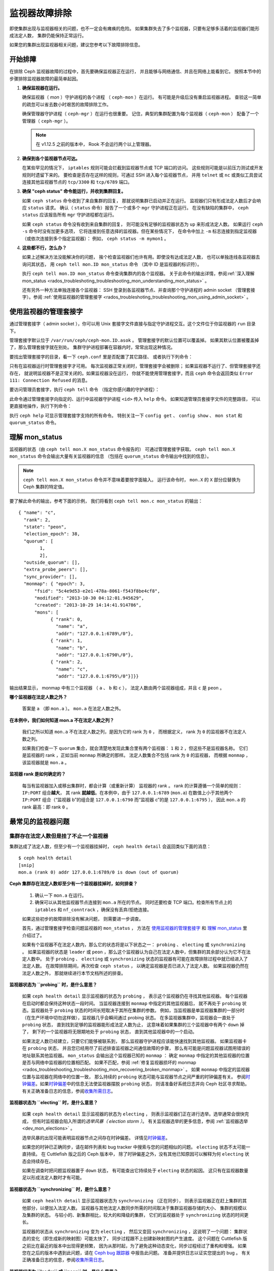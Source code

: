 .. _rados-troubleshooting-mon:

================
 监视器故障排除
================
.. Troubleshooting Monitors

.. index:: monitor, high availability

即使集群出现与监视器相关的问题，也不一定会有瘫痪的危险。
如果集群失去了多个监视器，只要有足够多活着的监视器们能形成法定人数，
集群仍能保持正常运行。

如果您的集群出现监视器相关问题，建议您参考以下故障排除信息。


开始排障
========
.. Initial Troubleshooting

在排除 Ceph 监视器故障的过程中，首先要确保监视器正在运行，
并且能够与网络通信、并且在网络上能看到它。
按照本节中的步骤排除监视器故障的最简单起因。

#. **确保监视器在运行。**

   确保监视器（ *mon* ）守护进程的各个进程
   （ ``ceph-mon`` ）在运行。
   有可能是升级后没有重启监视器进程。
   查验这一简单的疏忽可以省去数小时艰苦的故障排除工作。

   确保管理器守护进程（ ``ceph-mgr`` ）在运行也很重要。
   记住，典型的集群配置为每个监视器（ ``ceph-mon`` ）
   配备了一个管理器（ ``ceph-mgr`` ）。

   .. note:: 在 v1.12.5 之前的版本中，
      Rook 不会运行两个以上管理器。

#. **确保到各个监视器节点可达。**

   在某些罕见的情况下， ``iptables`` 规则可能会拦截\
   到监视器节点或 TCP 端口的访问。
   这些规则可能是以前压力测试或开发规则时遗留下来的。
   要检查是否存在这样的规则，可通过 SSH 进入每个监视器节点，
   并用 ``telnet`` 或 ``nc`` 或类似工具尝试连接\
   其他监视器节点的 ``tcp/3300`` 和 ``tcp/6789`` 端口。

#. **确保 "ceph status" 命令能运行，并收到集群回复。**

   如果 ``ceph status`` 命令收到了来自集群的回复，
   那就说明集群已启动并正在运行。
   监视器们只有形成法定人数后才会响应 ``status`` 请求。
   确认（ ``status`` 命令）报告了一个或多个 ``mgr`` 守护进程正在运行。
   在没有缺陷的集群中， ``ceph status`` 应该报告所有 ``mgr`` 守护进程都在运行。

   如果 ``ceph status`` 命令没有收到来自集群的回复，
   则可能没有足够的监视器状态为 ``up`` 来形成法定人数。
   如果运行 ``ceph -s`` 命令时没有加更多选项，
   它将连接到任意选择的监视器。但在某些情况下，
   在命令中加上 ``-m`` 标志连接到指定监视器
   （或依次连接到多个指定监视器）：
   例如， ``ceph status -m mymon1`` 。

#. **这些都不行，怎么办？**

   如果上述解决方法没能解决你的问题，
   挨个检查监视器们也许有用。即使没有达成法定人数，
   也可以单独连线各监视器去询问其状态，
   用 ``ceph tell mon.ID mon_status`` 命令
   （其中 ID 是监视器的标识符）。

   执行 ``ceph tell mon.ID mon_status`` 命令查询集群内的各个监视器。
   关于此命令的输出详情，参阅\ :ref:`深入理解 mon_status
   <rados_troubleshoting_troubleshooting_mon_understanding_mon_status>` 。

   还有另外一种方法单独连接各个监视器：
   SSH 登录到各监视器节点、并查询那个守护进程的
   admin socket （管理套接字）。参阅 :ref:`使用监视器的管理套接字
   <rados_troubleshoting_troubleshooting_mon_using_admin_socket>` 。


.. _rados_troubleshoting_troubleshooting_mon_using_admin_socket:

使用监视器的管理套接字
======================
.. Using the monitor's admin socket

通过管理套接字（ admin socket ），你可以用 Unix 套接字文件\
直接与指定守护进程交互。这个文件位于你监视器的 ``run`` 目录下。

管理套接字默认位于 ``/var/run/ceph/ceph-mon.ID.asok`` 。
管理套接字的默认位置可以覆盖掉。
如果其默认位置被覆盖掉了，那么管理套接字就在别处。
集群守护进程部署在容器内时，常常出现这种情况。

要找出管理套接字的目录，看一下 ``ceph.conf`` 里是否配置了其它路径、
或者执行下列命令：

.. prompt:: bash $

   ceph-conf --name mon.ID --show-config-value admin_socket

只有在监视器运行时管理套接字才可用。
每次监视器正常关闭时，管理套接字会被删除；
如果监视器不运行了、但管理套接字还存在，
就说明监视器不是正常关闭的。如果监视器没在运行，
你就不能使用管理套接字，而且 ``ceph`` 命令会返回类似 \
``Error 111: Connection Refused`` 的消息。

要访问管理员套接字，执行 ``ceph tell`` 命令
（指定你感兴趣的守护进程）：

.. prompt:: bash $

   ceph tell mon.<id> mon_status

此命令通过管理套接字向指定的、运行中监视器守护进程 ``<id>`` 传入 ``help`` 命令。
如果知道管理员套接字文件的完整路径，
可以更直接地操作，执行下列命令：

.. prompt:: bash $

   ceph --admin-daemon <full_path_to_asok_file> <command>

执行 ``ceph help`` 可显示管理套接字支持的所有命令。
特别关注一下 ``config get`` 、 ``config show`` 、 ``mon stat`` \
和 ``quorum_status`` 命令。


.. _rados_troubleshoting_troubleshooting_mon_understanding_mon_status:

理解 mon_status
===============
.. Understanding mon_status

监视器的状态（由 ``ceph tell mon.X mon_status`` 命令报告的）
可通过管理套接字获取。 ``ceph tell mon.X mon_status``
命令会输出大量有关监视器的信息
（包括在 ``quorum_status`` 命令输出中找到的信息）。

.. note:: ``ceph tell mon.X mon_status`` 命令并不意味着要按字面输入。
   运行该命令时， ``mon.X`` 的 ``X`` 部分应替换为 Ceph 集群的特定值。

要了解此命令的输出，参考下面的示例，
我们将看到 ``ceph tell mon.c mon_status`` 的输出： ::
  
  { "name": "c",
    "rank": 2,
    "state": "peon",
    "election_epoch": 38,
    "quorum": [
          1,
          2],
    "outside_quorum": [],
    "extra_probe_peers": [],
    "sync_provider": [],
    "monmap": { "epoch": 3,
        "fsid": "5c4e9d53-e2e1-478a-8061-f543f8be4cf8",
        "modified": "2013-10-30 04:12:01.945629",
        "created": "2013-10-29 14:14:41.914786",
        "mons": [
              { "rank": 0,
                "name": "a",
                "addr": "127.0.0.1:6789\/0"},
              { "rank": 1,
                "name": "b",
                "addr": "127.0.0.1:6790\/0"},
              { "rank": 2,
                "name": "c",
                "addr": "127.0.0.1:6795\/0"}]}}

输出结果显示， monmap 中有三个监视器
（ ``a`` 、 ``b`` 和 ``c`` ），
法定人数由两个监视器组成，并且 ``c`` 是 ``peon`` 。

**哪个监视器在法定人数之外？**

  答案是 ``a`` （即 ``mon.a`` ）。 ``mon.a`` 在法定人数之外。

**在本例中，我们如何知道 mon.a 不在法定人数之列？**

  我们之所以知道 ``mon.a`` 不在法定人数之列，是因为它的 rank 为 ``0`` ，
  而根据定义， rank 为 ``0`` 的监视器不在法定人数之列。

  如果我们检查一下 ``quorum`` 集合，就会清楚地发现此集合里有两个监视器：
  ``1`` 和 ``2`` ，但这些不是监视器名称。
  它们是监视器的 rank ，正如当前 ``monmap`` 所确定的那样。
  法定人数集合不包括 rank 为 ``0`` 的监视器，
  而根据 ``monmap`` ，该监视器就是 ``mon.a`` 。

**监视器 rank 是如何确定的？**

  每当有监视器加入或移出集群时，都会计算（或重新计算）
  监视器的 rank 。 rank 的计算遵循一个简单的规则： ``IP:PORT`` 组合\ **越大**\ ，
  其 rank **就越低**\ 。在本例中，由于 ``127.0.0.1:6789`` (``mon.a``) 
  在数值上小于其他两个 ``IP:PORT`` 组合（“监视器 b”的组合是 ``127.0.0.1:6790``
  而“监视器 c”的是 ``127.0.0.1:6795`` ），
  因此 ``mon.a`` 的 rank 最高：即 rank ``0`` 。


最常见的监视器问题
==================
.. Most Common Monitor Issues

集群存在法定人数但是挂了不止一个监视器
--------------------------------------
.. The Cluster Has Quorum but at Least One Monitor is Down

集群达成了法定人数，但至少有一个监视器挂掉时，
``ceph health detail`` 会返回类似下面的消息： ::

      $ ceph health detail
      [snip]
      mon.a (rank 0) addr 127.0.0.1:6789/0 is down (out of quorum)

**Ceph 集群存在法定人数却至少有一个监视器挂掉时，如何排查？**

  #. 确认一下 ``mon.a`` 在运行。

  #. 确保可以从其他监视器节点连接到 ``mon.a`` 所在的节点。
     同时还要检查 TCP 端口。检查所有节点上的 ``iptables`` 和
     ``nf_conntrack`` ，确保没有丢弃/拒绝连接。

  如果这些初步的故障排除没有解决问题，
  则需要进一步调查。

  首先，通过管理套接字检查问题监视器的 ``mon_status`` ，
  方法在 `使用监视器的管理套接字`_ 和
  `理解 mon_status`_ 里介绍过了。

  如果有个监视器不在法定人数内，那么它的状态将是以下状态之一：
  ``probing`` 、 ``electing`` 或 ``synchronizing`` 。
  如果监视器的状态是 ``leader`` 或 ``peon`` ，那么这个监视器认为\
  自己在法定人数中，但集群的其余部分认为它不在法定人数中。
  处于 ``probing`` 、 ``electing`` 或 ``synchronizing`` 状态的监视器\
  有可能在故障排除过程中就已经进入了法定人数。
  在故障排除期间，再次检查 ``ceph status`` ，
  以确定监视器是否已进入了法定人数。
  如果监视器仍然在法定人数之外，
  那就继续进行本节文档所述的排查。


**监视器状态为 ``probing`` 时，是什么意思？**

  如果 ``ceph health detail`` 显示监视器的状态为 ``probing`` ，
  表示这个监视器仍在寻找其他监视器。
  每个监视器在启动时都会保持这种状态一段时间。
  当监视器连接到 ``monmap`` 中指定的其他监视器后，
  就不再处于 ``probing`` 状态。监视器处于
  ``probing`` 状态的时间长短取决于其所在集群的参数。
  例如，当监视器是单监视器集群的一部分时
  （在生产环境中切勿这样做），监视器几乎会瞬间通过 probing 状态。
  在多监视器集群中，监视器会一直处于 ``probing`` 状态，
  直到找到足够的监视器能形成法定人数为止，
  这意味着如果集群的三个监视器中有两个 ``down`` 掉了，
  剩下的一个监视器将无限期地处于 ``probing`` 状态，
  直到其他监视器中的一个启动。

  如果法定人数已经建立，只要它们能够被联系到，
  那么监视器守护进程应该能快速找到其他监视器。
  如果监视器卡在 ``probing`` 状态，
  并且您已经用尽了前述排查监视器之间通信故障的步骤，
  那么有可能是问题监视器试图用错误的地址联系其他监视器。
  ``mon_status`` 会输出这个监视器已知的 ``monmap`` ：
  确定 ``monmap`` 中指定的其他监视器的位置\
  是否与网络中监视器的位置相匹配。
  如果不匹配，参阅 :ref:`修复监视器损坏的 monmap
  <rados_troubleshooting_troubleshooting_mon_recovering_broken_monmap>` 。
  如果 ``monmap`` 中指定的监视器位置与监视器在网络中的位置一致，
  那么持续的 ``probing`` 状态可能与\
  监视器节点之间严重的时钟偏差有关。
  参阅\ `时钟偏差`_\ 。如果\ `时钟偏差`_\
  中的信息无法使监视器摆脱 ``probing`` 状态，
  则请准备好系统日志并向 Ceph 社区寻求帮助。
  有关正确准备日志的信息，参阅\ `收集所需日志`_\ 。


**监视器状态为 ``electing`` 时，是什么意思？**

  如果 ``ceph health detail`` 显示监视器的状态为 ``electing`` ，
  则表示监视器们正在进行选举。选举通常会很快完成，
  但有时监视器会陷入所谓的\ *选举风暴（ election storm ）*\ 。
  有关监视器选举的更多信息，参阅
  :ref:`监视器选举 <dev_mon_elections>` 。

  选举风暴的出现可能表明监视器节点之间存在时钟偏差。
  详情见\ `时钟偏差`_\ 。

  如果您的时钟已正确同步，请在邮件列表和 bug tracker 中搜索\
  与您的问题相似的问题。 ``electing`` 状态不太可能一直持续。
  在 Cuttlefish 版之后的 Ceph 版本中，
  除了时钟偏差之外，没有其他已知原因可以解释为何
  ``electing`` 状态会持续存在。

  如果在调查时把问题监视器置于 ``down`` 状态，
  有可能查出它持续处于 ``electing`` 状态的起因。
  这只有在监视器数量足以形成法定人数时才有可能。

**监视器状态为 ``synchronizing`` 时，是什么意思？**

  如果 ``ceph health detail`` 显示监视器状态为 ``synchronizing`` （正在同步），
  则表示监视器正在赶上集群的其他部分，以便加入法定人数。
  监视器与其他法定人数同步所需的时间\
  取决于集群监视器存储的大小、
  集群的规模以及集群的状态。
  与较小的、新集群相比，较大的和降级的集群，
  它们的监视器处于 ``synchronizing`` 状态的时间更长。

  监视器的状态从 ``synchronizing`` 变为 ``electing`` ，
  然后又变回 ``synchronizing`` ，这说明了一个问题：
  集群状态的变化（即生成新的映射图）可能太快了，
  同步过程跟不上创建新映射图的产生速度。
  这个问题在 Cuttlefish 版之前比在最近的版本中出现得更频繁，
  因为从那时起，为了避免这种动态变化，同步过程经过了重构和增强。
  如果您在之后的版本中遇到此问题，请在
  `Ceph bug 跟踪器 <https://tracker.ceph.com>`_ 中报告此问题。
  准备并提供日志以证实您提出的 bug 。
  有关正确准备日志的信息，参阅\ `收集所需日志`_\ 。


**监视器状态为 ``leader`` 或 ``peon`` 时，是什么意思？**

  集群处于 ``HEALTH_OK`` 状态下的常规 Ceph 操作期间，
  Ceph 集群中的一个监视器处于 ``leader`` 状态，
  其余监视器处于 ``peon`` 状态。可以检查
  ``ceph tell <mon_name> mon_status`` 命令\
  返回的、状态键的值来确定指定监视器的状态。

  如果 ``ceph health detail`` 显示监视器处于 ``leader`` 状态或
  ``peon`` 状态，那么很可能存在时钟偏差。
  按照\ `时钟偏差`_\ 中的指导进行操作。如果已经做过了那些操作，
  但 ``ceph health detail`` 仍然显示监视器处于 ``leader`` 状态或
  ``peon`` 状态，请在 `Ceph bug 跟踪器
  <https://tracker.ceph.com>`_ 中报告该问题。
  如果您提出了问题，请提供日志以证实该问题。
  有关正确准备日志的信息，参阅\ `收集所需日志`_\ 。


.. _rados_troubleshooting_troubleshooting_mon_recovering_broken_monmap:

修复监视器损坏的 monmap
-----------------------
.. Recovering a Monitor's Broken "monmap"

如\ :ref:`深入理解 mon_status
<rados_troubleshoting_troubleshooting_mon_understanding_mon_status>` 所述，
可以用 ``ceph tell mon.c mon_status`` 命令来获取 monmap 。

下面是一个 ``monmap`` 的示例： ::

      epoch 3
      fsid 5c4e9d53-e2e1-478a-8061-f543f8be4cf8
      last_changed 2013-10-30 04:12:01.945629
      created 2013-10-29 14:14:41.914786
      0: 127.0.0.1:6789/0 mon.a
      1: 127.0.0.1:6790/0 mon.b
      2: 127.0.0.1:6795/0 mon.c

此 ``monmap`` 正常，但您的 ``monmap`` 可能不正常。
某个节点中的 ``monmap`` 可能已经过时，因为该节点宕机了很长时间，
在此期间集群的监视器发生了变化。

更新监视器过时的 ``monmap`` 有两种方法： 

A. **废弃这些监视器并重新部署。**

    只有在确定不会丢失已报废监视器所保存信息的情况下，
    才可以这样做。确保其他监视器状态良好，
    这样新监视器才能与活着的监视器们同步。记住，
    如果没有监视器的其他内容副本，销毁监视器可能会导致数据丢失。

B. **把一份 monmap 注入监视器。**

    可以这样修复监视器：从集群中活着的监视器中提取出最新的
    ``monmap`` ，并将其注入损坏或丢失了 ``monmap`` 的监视器，
    来修复 ``monmap`` 过时了的监视器。

    执行以下步骤，施行此解决方案： 

    #. 通过以下两种方式之一提取 ``monmap`` ：

       a. **如果监视器们达成了法定人数：**

          从法定人数提取 ``monmap`` ：

             .. prompt:: bash

                ceph mon getmap -o /tmp/monmap

       b. **如果监视器们没有达成法定人数：**

          直接从已经停机的监视器提取 ``monmap`` ：

             .. prompt:: bash

                ceph-mon -i ID-FOO --extract-monmap /tmp/monmap

          在本例中，已停机的监视器的 ID 是 ``ID-FOO`` 。

    #. 停掉要注入 ``monmap`` 的那个监视器：

       .. prompt:: bash 

          service ceph -a stop mon.{mon-id}

    #. 把 monmap 注入已停掉的监视器：

       .. prompt:: bash

          ceph-mon -i ID --inject-monmap /tmp/monmap

    #. 启动这个监视器。

       .. warning:: 向监视器注入 ``monmap`` 可能会导致严重问题。
          注入 ``monmap`` 会覆盖监视器上存储的最新 ``monmap`` 。
          务必小心！


时钟偏差
--------
.. Clock Skews

Paxos 共识算法需要严格的时间同步，这意味着法定人数内部、
监视器之间的时钟偏差会对监视器的运行产生严重影响。
由此产生的行为可能会令人费解。为避免这一问题，
需要在监视器节点上运行时钟同步工具：例如，
用 ``Chrony`` 或传统的 ``ntpd`` 工具。配置每个监视器节点，
使 `iburst` 选项生效，这样每个监视器就有多个对等节点，
包括以下内容： 

* 相互之间
* 内部 ``NTP`` 服务器
* 多个外部的、公用的 pool 服务器

.. note:: ``iburst`` 选项会一次发送八个数据包组成的一组数据包，
   而不是通常的单个数据包，
   在让两个节点进行初始同步时会这样运行。

此外，最好将集群中的 *所有* 节点与内部和外部服务器同步，
甚至可能与监视器同步。要在物理裸机上运行 ``NTP`` 服务器：
VM 的虚拟化时钟不适合用于稳定的计时。
有关网络时间协议 (NTP) 的更多信息，
参阅 `https://www.ntp.org <https://www.ntp.org>`_ 。
您的组织可能已经有了高质量的内部 ``NTP`` 服务器。
``NTP`` 服务器设备的来源有以下几种：

* Microsemi (之前叫 Symmetricom) `https://microsemi.com <https://www.microsemi.com/product-directory/3425-timing-synchronization>`_
* EndRun `https://endruntechnologies.com <https://endruntechnologies.com/products/ntp-time-servers>`_
* Netburner `https://www.netburner.com <https://www.netburner.com/products/network-time-server/pk70-ex-ntp-network-time-server>`_

时钟偏差问答
~~~~~~~~~~~~
.. Clock Skew Questions and Answers

**容许的最大时钟偏差量是多少？**

  默认情况下，监视器允许时钟偏差最多 0.05 秒（ 50 毫秒）。

**我可以增大容许的最大时钟偏差吗？**

  可以，但我们强烈建议不要这样做。允许的最大时钟偏差可通过
  ``mon-clock-drift-allowed`` （允许的时钟偏差）
  选项进行配置，但更改此选项差不多肯定是个馊主意。
  之所以设置最大时钟偏差，是因为发生了时钟偏差的监视器不再可靠。
  目前的默认值已经证明了其价值，
  就是在监视器出现严重问题之前向用户发出警报。
  更改此值可能会对监视器的稳定性、
  和整个集群的健康状况造成不可预见的影响。

**我如何判断是否出现了时钟偏差？**

  监视器会通过集群状态 ``HEALTH_WARN`` 警告你。
  出现时钟偏差时， ``ceph health detail`` 和 ``ceph status``
  命令会返回类似下面的输出： ::

      mon.c addr 10.10.0.1:6789/0 clock skew 0.08235s > max 0.05s (latency 0.0045s)

  在本例中，监视器 ``mon.c`` 被标记为遭遇了时钟偏差。

  在 Luminous 及其后续版本中，可以执行
  ``ceph time-sync-status`` 命令来检查时钟偏差。
  注意， lead 监视器通常拥有数值最小的 IP 地址。
  它将始终显示 ``0`` ：其他监视器报告的偏移量是相对于 lead 监视器的，
  而不是相对于哪一个外部源的。

**如果出现了时钟偏差，我该怎么办？**

  同步时钟。可能要靠 NTP 客户端。不过，
  如果您已经在使用 NTP 客户端，但仍遇到时钟偏差问题，
  请确定您使用的 NTP 服务器是位于远程网络的\
  还是托管在您自己的网络上。
  搭建自己的 NTP 服务器往往能减轻时钟偏差问题。


客户端不能连接或挂载
--------------------
.. Client Can't Connect or Mount

如果一个客户端不能连接到集群或不能挂载，检查防火墙配置。
有些操作系统安装工具把 ``REJECT`` 规则加入了 ``iptables`` ，
它会拒绝除 ``ssh`` 以外的所有入栈连接。
如果你的监视器主机的 iptables 有这样的 ``REJECT`` 规则，
别的客户端进来的连接就会失败，进而导致超时错误。
得先找到拒绝客户端连接 Ceph 守护进程的 ``iptables`` 规则。
例如： ::

   REJECT all -- anywhere anywhere reject-with icmp-host-prohibited

你也许还要在 Ceph 主机上增加 iptables 规则\
来放通 Ceph 监视器的 TCP 端口（默认是 6789 端口）、
和 Ceph OSD 端口（默认从 6800 到 7568 ）。例如： ::

   iptables -A INPUT -m multiport -p tcp -s {ip-address}/{netmask} --dports 6789,6800:7300 -j ACCEPT


监视器存储故障
==============
.. Monitor Store Failures

存储损坏的症状
--------------
.. Symptoms of store corruption

Ceph 监视器把\ :term:`集群运行图`\ 存储在键值数据库里。如果某个监视器\
由于键值存储损坏而发生故障，监视器日志里可能出现如下错误消息： ::

  Corruption: error in middle of record

或者： ::

  Corruption: 1 missing files; e.g.: /var/lib/ceph/mon/mon.foo/store.db/1234567.ldb


用健康的监视器恢复
------------------
.. Recovery using healthy monitor(s)

如果集群内还有幸存的监视器，就可以用新监视器\
:ref:`替换掉 <adding-and-removing-monitors>`\ 损坏的。新监视器启动后，
会与健康节点同步。新监视器完全同步后，就可以服务客户端了。


.. _mon-store-recovery-using-osds:

用 OSD 恢复
-----------
.. Recovery using OSDs

即使所有监视器同时发生故障，仍然有可能通过存储在 OSD 中的信息来恢复监视器的存储。
我们鼓励您在一个 Ceph 集群中至少部署三个（最好是五个）监视器。
在这样的部署中，监视器不太可能全部发生故障。但是，
数据中心意外断电，同时磁盘配备或文件系统选项配置不当，
可能会导致底层文件系统故障，并导致所有监视器瘫痪。
在这种情况下，可以用 OSD 中的数据来恢复监视器。
下面是个脚本，可用于在这种情况下恢复监视器：

.. code-block:: bash

  ms=/root/mon-store
  mkdir $ms

  # 从已关停的 OSD 收集集群运行图
  for host in $hosts; do
    rsync -avz $ms/. user@$host:$ms.remote
    rm -rf $ms
    ssh user@$host <<EOF
      for osd in /var/lib/ceph/osd/ceph-*; do
        ceph-objectstore-tool --data-path \$osd --no-mon-config --op update-mon-db --mon-store-path $ms.remote
      done
  EOF
    rsync -avz user@$host:$ms.remote/. $ms
  done

  # 用收集来的运行图重建监视器存储，如果集群没用 cephx 认证，\
  # 我们可以跳过更新密钥环的步骤，也不用加 --keyring 选项了，\
  # 就是说可以直接运行 ``ceph-monstore-tool $ms rebuild``
  ceph-authtool /path/to/admin.keyring -n mon. \
    --cap mon 'allow *'
  ceph-authtool /path/to/admin.keyring -n client.admin \
    --cap mon 'allow *' --cap osd 'allow *' --cap mds 'allow *'
  # add one or more ceph-mgr's key to the keyring. in this case, an encoded key
  # for mgr.x is added, you can find the encoded key in
  # /etc/ceph/${cluster}.${mgr_name}.keyring on the machine where ceph-mgr is
  # deployed
  ceph-authtool /path/to/admin.keyring --add-key 'AQDN8kBe9PLWARAAZwxXMr+n85SBYbSlLcZnMA==' -n mgr.x \
    --cap mon 'allow profile mgr' --cap osd 'allow *' --cap mds 'allow *'
  # If your monitors' ids are not sorted by ip address, please specify them in order.
  # For example. if mon 'a' is 10.0.0.3, mon 'b' is 10.0.0.2, and mon 'c' is  10.0.0.4,
  # please passing "--mon-ids b a c".
  # In addition, if your monitors' ids are not single characters like 'a', 'b', 'c', please
  # specify them in the command line by passing them as arguments of the "--mon-ids"
  # option. if you are not sure, please check your ceph.conf to see if there is any
  # sections named like '[mon.foo]'. don't pass the "--mon-ids" option, if you are
  # using DNS SRV for looking up monitors.
  ceph-monstore-tool $ms rebuild -- --keyring /path/to/admin.keyring --mon-ids alpha beta gamma

  # 备份一下损坏的 store.db 以防万一！
  # 所有监视器上都要备份一下。
  mv /var/lib/ceph/mon/mon.foo/store.db /var/lib/ceph/mon/mon.foo/store.db.corrupted

  # move rebuild store.db into place.  repeat for all monitors.
  mv $ms/store.db /var/lib/ceph/mon/mon.foo/store.db
  chown -R ceph:ceph /var/lib/ceph/mon/mon.foo/store.db

此脚本会执行下列步骤：

#. 从所有 OSD 收集映射图
#. 然后重建监视器存储
#. 把各项目加进密钥环文件，并分配相应的能力
#. 用恢复好的副本替换 ``mon.foo`` 上损坏的存储。


已知的局限性
~~~~~~~~~~~~
.. Known limitations

上述恢复工具无法恢复以下信息：

- **某些加过的密钥环**\ ：所有用 ``ceph auth add`` 命令加上的
  OSD 密钥环都从 OSD 副本中恢复了； ``client.admin`` 密钥环也用
  ``ceph-monstore-tool`` 导入了。但是，在已恢复的监视器存储中，
  MDS 密钥环和其它所有密钥环都会丢失，你也许得手动重加。

- **正在创建的存储池**: 如果有过正在创建的 RADOS 存储池，
  那些状态会丢失。恢复工具操作时假定：所有存储池都已创建。
  如果在没创建完的存储池恢复后，有 PG 卡在 ``unknown`` 状态，
  可以运行 ``ceph osd force-create-pg`` 命令强制创建 *空* PG 。
  此命令会创建一个 *空* PG ，因此确定存储池为空时才可以执行此操作。
  （译者：否则可能清空此 PG ）

- **MDS 映射图**\ ： MDS 的各种映射图会丢失。


所有尝试都失败了，怎么办？
==========================
.. Everything Failed! Now What?

到外面寻求帮助
--------------
.. Reaching out for help

您可以在 OFTC（服务器 irc.oftc.net）上的 #ceph 和 #ceph-devel IRC 频道中，
或在 ``dev@ceph.io`` 和 ``ceph-users@lists.ceph.com`` 中寻求帮助。
先准备好日志，并在发出请求时将其准备就绪。

可以通过这个地址加入上游 Ceph Slack 工作区：
https://ceph-storage.slack.com/ 

与上游 Ceph 社区取得联系的最新信息（截至 2023 年 12 月），
参见 https://ceph.io/en/community/connect/ 。


收集所需日志
------------
.. Preparing your logs

监视器日志的默认位置是 ``/var/log/ceph/ceph-mon.FOO.log*`` 。
监视器日志的位置可能已经改了，不是默认位置。
如果监视器日志不在默认位置，可执行以下命令查找监视器日志的位置：

.. prompt:: bash

   ceph-conf --name mon.FOO --show-config-value log_file

日志中的信息量由集群配置文件中的调试级别决定。
如果 Ceph 在用的是默认调试级别，
那么您的日志可能会错过重要信息，
这些信息有助于上游 Ceph 社区定位问题。

提高调试级别以确保监视器日志包含相关信息。
在此，我们对来自监视器的信息感兴趣。
与其他组件一样，监视器也有不同的部分，
输出不同子系统的调试信息。

如果您是一位经验丰富的 Ceph 故障排除者，我们建议您提高最相关子系统的调试级别。
这种方法对初学者来说可能不太容易。但在大多数情况下，
如果输入以下调试级别，就能记录足够的信息来定位问题： ::

      debug_mon = 10
      debug_ms = 1

有时，这些调试级别没能产生足够的信息。在这种情况下，
上游 Ceph 社区成员会让您对这些或其他调试级别进行额外更改。
无论如何，对我们来说，收到一些有用的信息总比收到空日志要好。


我需要重启监视器来更改调试级别吗？
----------------------------------
.. Do I need to restart a monitor to adjust debug levels?

不需要。更改监视器的调试级别时没必要重启它。

更改调试级别有两种方法。一种方法是在有法定人数时使用。
另一种方法是在没有法定人数时使用。

**有法定人数时更改调试级别** 

  把调试选项注入需要调试的指定监视器::

        ceph tell mon.FOO config set debug_mon 10/10

  或者一次性注入所有监视器： ::

        ceph tell mon.* config set debug_mon 10/10


**没有法定人数时更改调试级别**

  使用需要调试的指定监视器的管理套接字，
  直接调整这个监视器的配置选项： ::

      ceph daemon mon.FOO config set debug_mon 10/10


**把调试级别恢复成它的默认值**

要把调试级别恢复成默认值，应该用调试级别 ``1/10``
而不是调试级别 ``10/10`` 运行上述命令。
要检查监视器的当前值，用管理套接字并运行\
下列任一命令：

  .. prompt:: bash

     ceph daemon mon.FOO config show

或者：

  .. prompt:: bash

     ceph daemon mon.FOO config get 'OPTION_NAME'



我在某个调试级别下重现了问题，然后呢？
--------------------------------------
.. I Reproduced the problem with appropriate debug levels. Now what?

只需向上游 Ceph 社区发送日志中\
与监视器问题相关的部分即可。
由于确定哪些部分是相关的并不容易，
因此上游 Ceph 社区接受完整且未经删节的日志。
但不要发送包含成千上万行且没有额外说明的日志。
有助于让 Ceph 社区帮助您的一个常识性方法是，
记下您重现问题当时的时间和日期，
然后根据此信息提取日志对应部分的内容。

联系上游 Ceph 社区，可以在邮件列表、 IRC 或 Slack 上、
或在 `tracker`_ 上提交新问题。


.. _tracker: http://tracker.ceph.com/projects/ceph/issues/new
